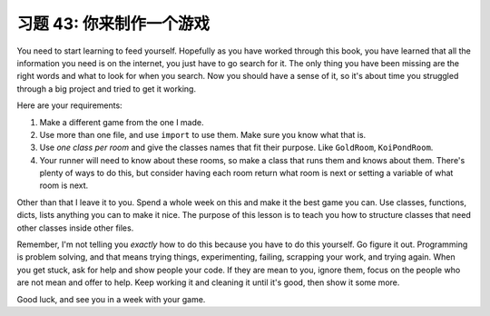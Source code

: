 习题 43:  你来制作一个游戏
=============================

You need to start learning to feed yourself.  Hopefully as you have worked
through this book, you have learned that all the information you need is on the
internet, you just have to go search for it.  The only thing you have been
missing are the right words and what to look for when you search.  Now you
should have a sense of it, so it's about time you struggled through a big
project and tried to get it working.

Here are your requirements:

1. Make a different game from the one I made.
2. Use more than one file, and use ``import`` to use them.  Make
   sure you know what that is.
3. Use *one class per room* and give the classes names that fit
   their purpose.  Like ``GoldRoom``, ``KoiPondRoom``.
4. Your runner will need to know about these rooms, so make a class that runs
   them and knows about them.  There's plenty of ways to do this, but consider
   having each room return what room is next or setting a variable of what
   room is next.

Other than that I leave it to you.  Spend a whole week on this and
make it the best game you can.  Use classes, functions, dicts, lists anything
you can to make it nice.  The purpose of this lesson is to teach you how to 
structure classes that need other classes inside other files.

Remember, I'm not telling you *exactly* how to do this because you have to
do this yourself.  Go figure it out.  Programming is problem solving, and
that means trying things, experimenting, failing, scrapping your work, and
trying again.  When you get stuck, ask for help and show people your code.
If they are mean to you, ignore them, focus on the people who are not mean
and offer to help.  Keep working it and cleaning it until it's good, then
show it some more.

Good luck, and see you in a week with your game.


